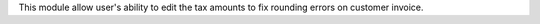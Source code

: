 This module allow user's ability to edit the tax amounts to fix rounding errors on customer invoice.
